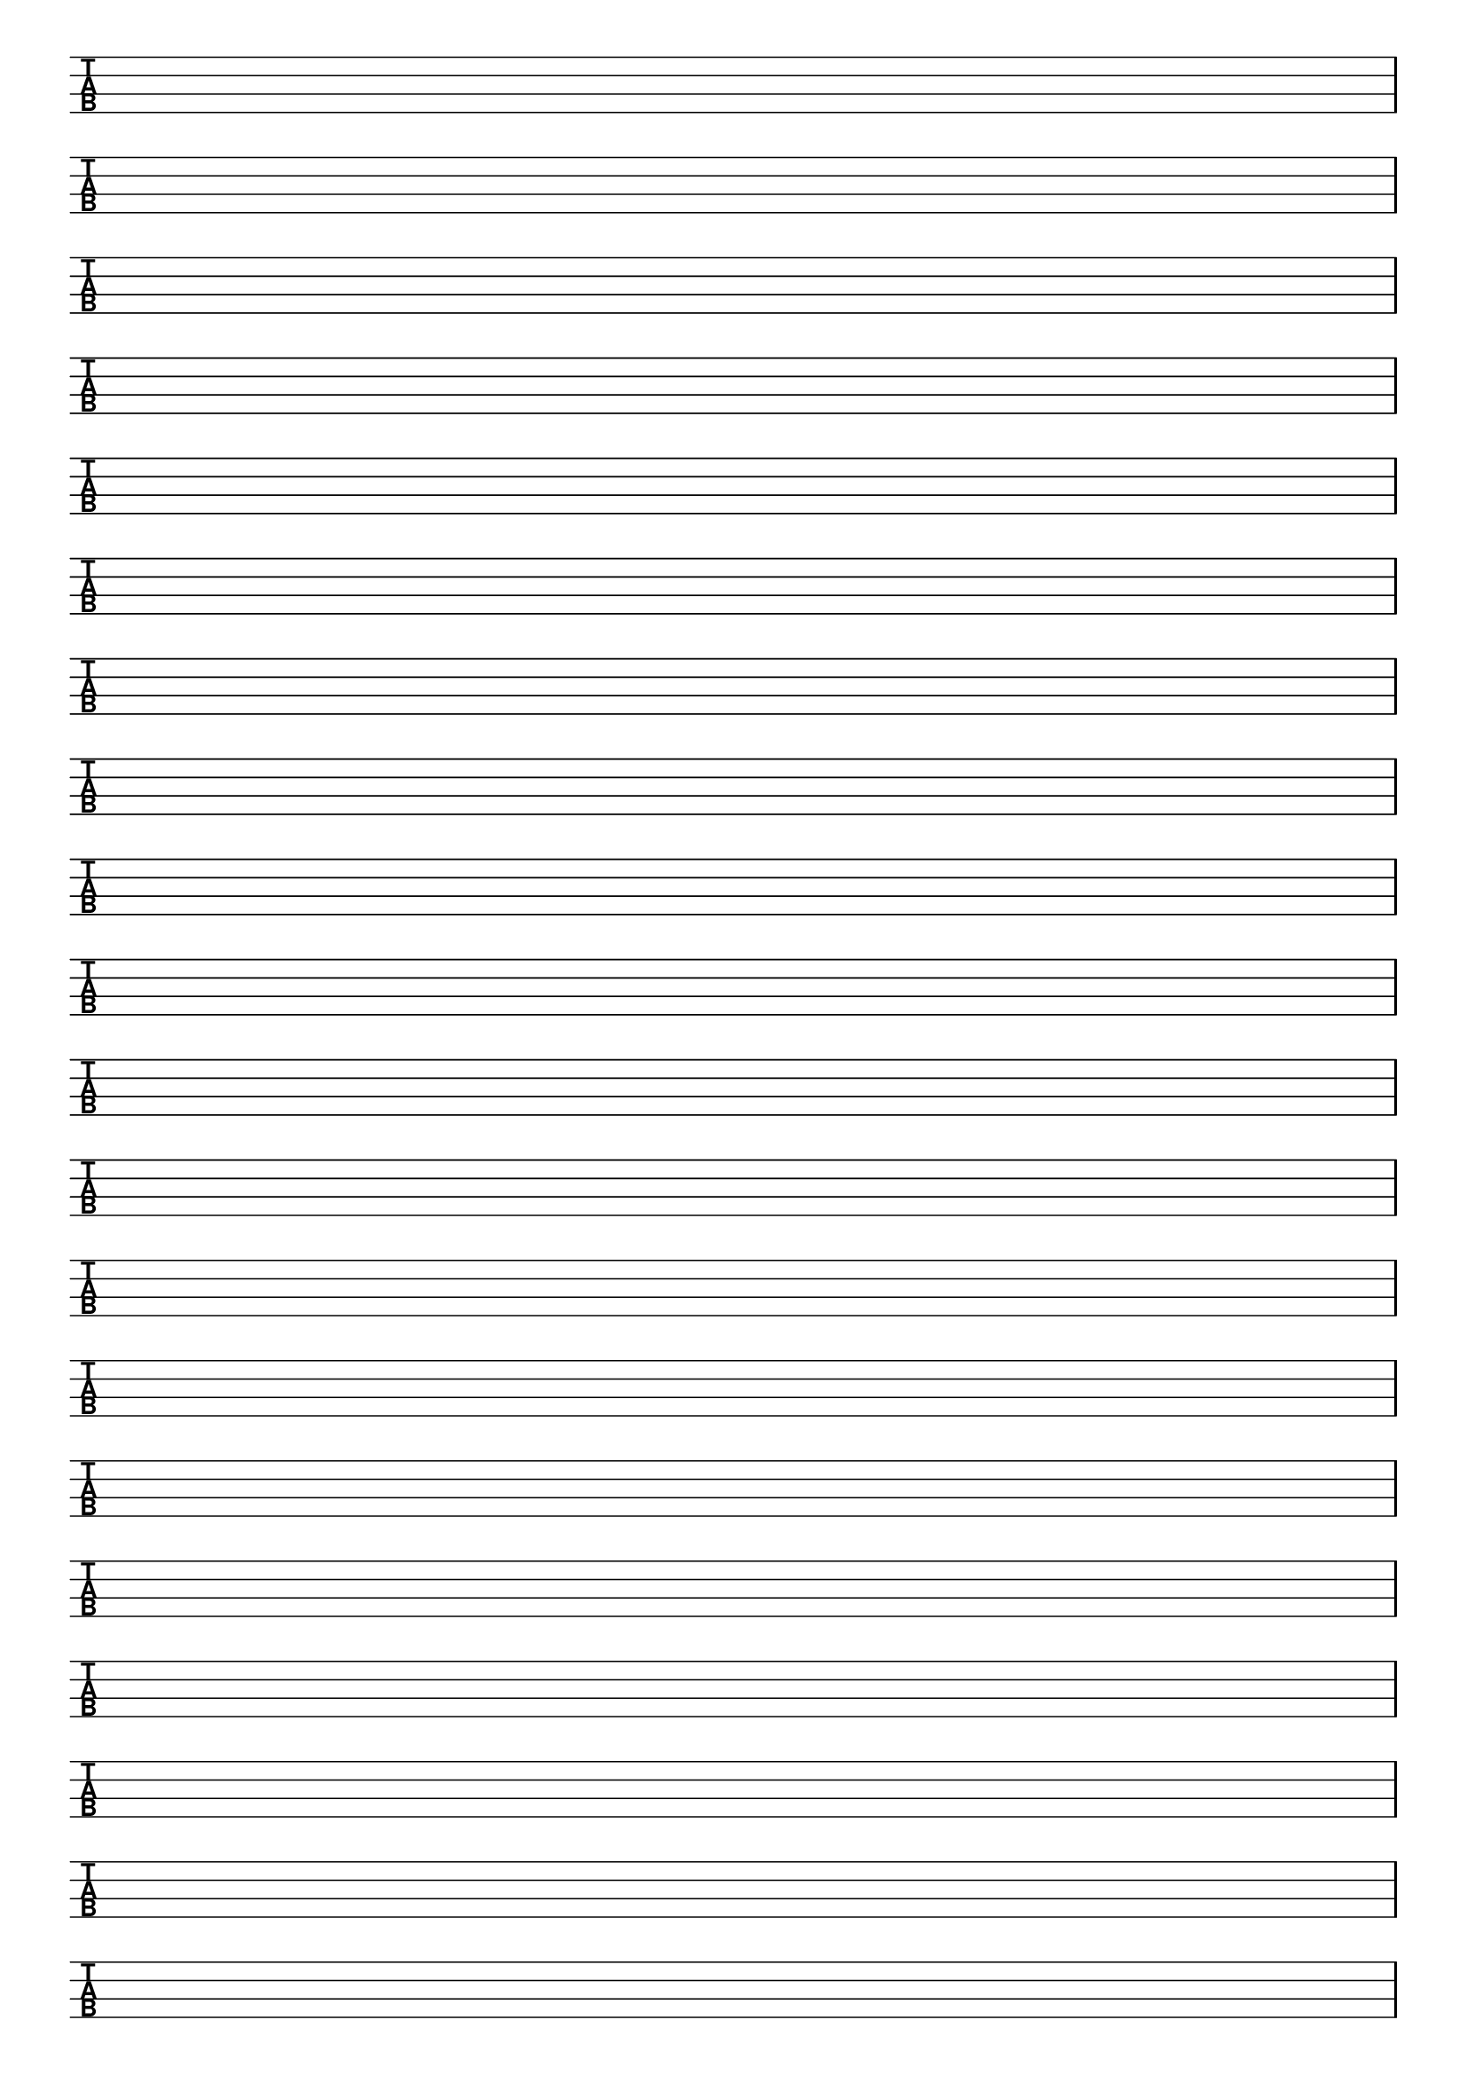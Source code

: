 \version "2.18.2"

#(set-global-staff-size 20)
#(ly:set-option 'point-and-click #f)

\header { 
  title="" % four string tabs
  tagline = ""  % removed lilypond footer
}
\paper {
  ragged-last-bottom = ##f
%  left-margin = 0.5\in
  bottom-margin = 0.25\in
  top-margin = 0.25\in
}

\layout {
  indent = #0  
  \context { 
  }
}

#(define Staves 0)
#(if (string-suffix? "landscape" (ly:get-option 'paper-size))
  (set! Staves 12)
  (set! Staves 20)
  )

emptymusic = {
  \repeat unfold \Staves { s1\break }
}

\new Score \with {
  defaultBarType = #""
  \remove Bar_number_engraver
}
<<
  \new TabStaff \with {
    \clef moderntab 
    stringTunings = #bass-tuning 
  } 
  \new TabVoice { \emptymusic }
>>

